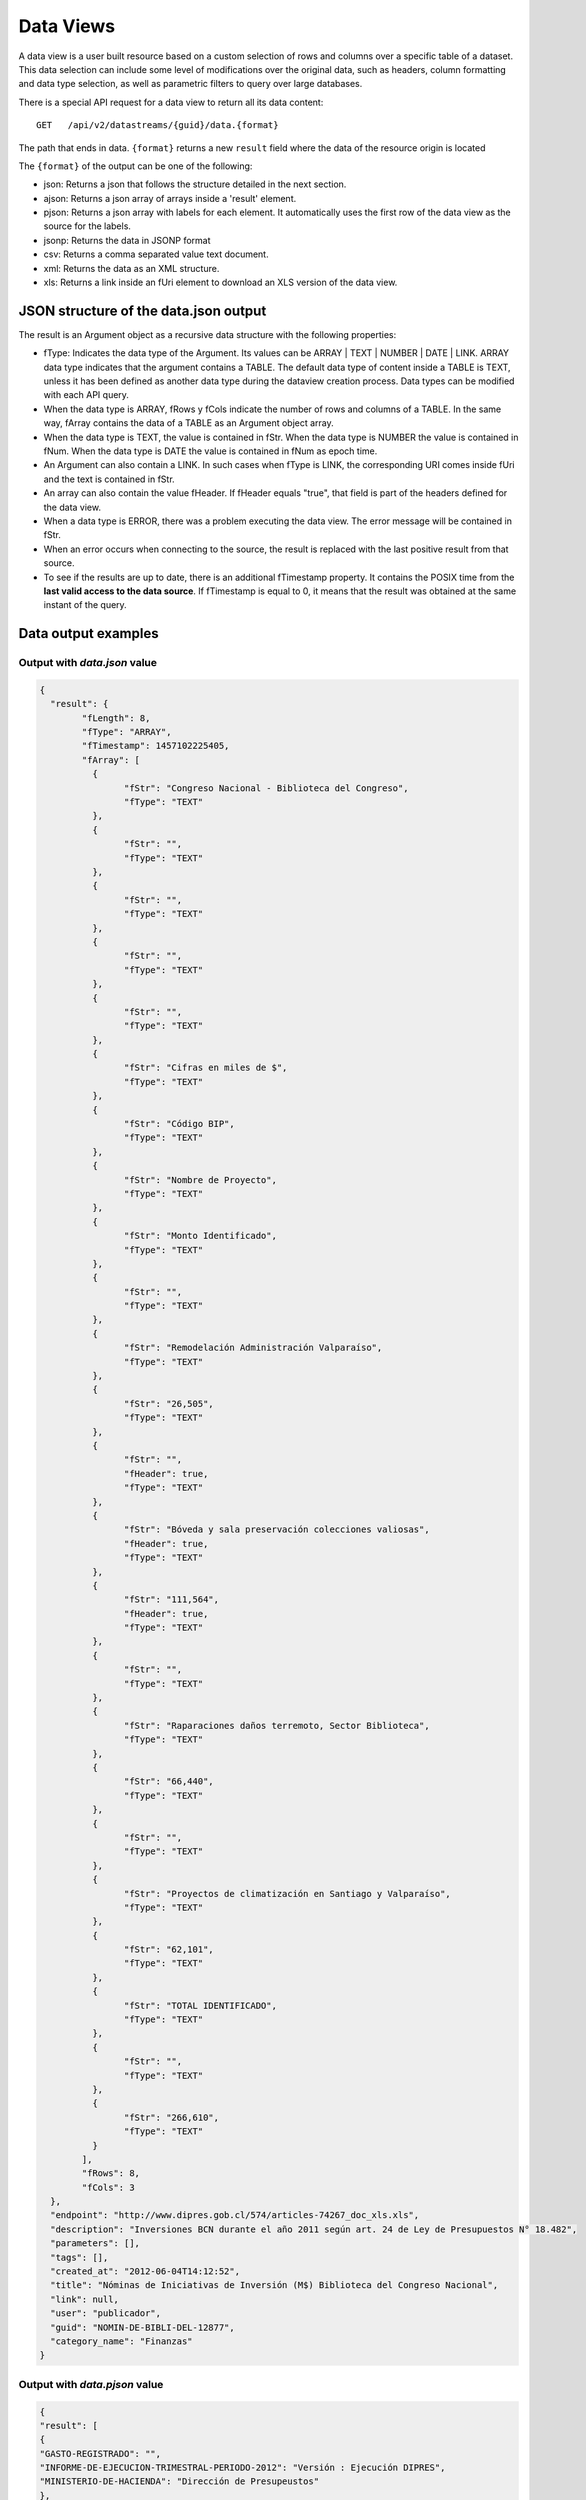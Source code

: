 Data Views
===============

A data view is a user built resource based on a custom selection of rows and columns over a specific table of a dataset. This data selection can include some level of modifications over the original data, such as headers, column formatting and data type selection, as well as parametric filters to query over large databases. 

There is a special API request for a data view to return all its data content: 

::
  
  GET   /api/v2/datastreams/{guid}/data.{format}
  
  
The path that ends in data. ``{format}``  returns a new  ``result`` field where the data of the resource origin is located

The ``{format}`` of the output can be one of the following:

-	json: Returns a json that follows the structure detailed in the next section.

-	ajson: Returns a json array of arrays inside a 'result' element. 

-	pjson: Returns a json array with labels for each element. It automatically uses the first row of the data view as the source for the labels.

-	jsonp: Returns the data in JSONP format

-	csv: Returns a comma separated value text document.

-	xml: Returns the data as an XML structure.

-	xls: Returns a link inside an fUri element to download an XLS version of the data view.


JSON structure of the data.json output
---------------------------------------

The result is an Argument object as a recursive data structure with the following properties:

- fType: Indicates the data type of the Argument. Its values can be  ARRAY | TEXT | NUMBER | DATE | LINK. ARRAY data type indicates that the argument contains a TABLE. The default data type of content inside a TABLE is TEXT, unless it has been defined as another data type during the dataview creation process. Data types can be modified with each API query.
- When the data type is ARRAY, fRows y fCols indicate the number of rows and columns of a TABLE. In the same way, fArray contains the data of a TABLE as an Argument object array.
- When the data type is TEXT, the value is contained in fStr. When the data type is NUMBER the value is contained in fNum. When the data type is DATE the value is contained in fNum as epoch time.
- An Argument can also contain a LINK. In such cases when fType is LINK, the corresponding URI comes inside fUri and the text is contained in fStr.
- An array can also contain the value fHeader. If fHeader equals "true", that field is part of the headers defined for the data view.
- When a data type is ERROR, there was a problem executing the data view. The error message will be contained in fStr.
- When an error occurs when connecting to the source, the result is replaced with the last positive result from that source.
- To see if the results are up to date, there is an additional fTimestamp property. It contains the POSIX time from the **last valid access to the data source**. If fTimestamp is equal to 0, it means that the result was obtained at the same instant of the query.


Data output examples
-------------------------------

Output with *data.json* value
^^^^^^^^^^^^^^^^^^^^^^^^^^^^^^^^^^^^^^^


.. code-block:: json

	{
	  "result": {
		"fLength": 8,
		"fType": "ARRAY",
		"fTimestamp": 1457102225405,
		"fArray": [
		  {
			"fStr": "Congreso Nacional - Biblioteca del Congreso",
			"fType": "TEXT"
		  },
		  {
			"fStr": "",
			"fType": "TEXT"
		  },
		  {
			"fStr": "",
			"fType": "TEXT"
		  },
		  {
			"fStr": "",
			"fType": "TEXT"
		  },
		  {
			"fStr": "",
			"fType": "TEXT"
		  },
		  {
			"fStr": "Cifras en miles de $",
			"fType": "TEXT"
		  },
		  {
			"fStr": "Código BIP",
			"fType": "TEXT"
		  },
		  {
			"fStr": "Nombre de Proyecto",
			"fType": "TEXT"
		  },
		  {
			"fStr": "Monto Identificado",
			"fType": "TEXT"
		  },
		  {
			"fStr": "",
			"fType": "TEXT"
		  },
		  {
			"fStr": "Remodelación Administración Valparaíso",
			"fType": "TEXT"
		  },
		  {
			"fStr": "26,505",
			"fType": "TEXT"
		  },
		  {
			"fStr": "",
			"fHeader": true,
			"fType": "TEXT"
		  },
		  {
			"fStr": "Bóveda y sala preservación colecciones valiosas",
			"fHeader": true,
			"fType": "TEXT"
		  },
		  {
			"fStr": "111,564",
			"fHeader": true,
			"fType": "TEXT"
		  },
		  {
			"fStr": "",
			"fType": "TEXT"
		  },
		  {
			"fStr": "Raparaciones daños terremoto, Sector Biblioteca",
			"fType": "TEXT"
		  },
		  {
			"fStr": "66,440",
			"fType": "TEXT"
		  },
		  {
			"fStr": "",
			"fType": "TEXT"
		  },
		  {
			"fStr": "Proyectos de climatización en Santiago y Valparaíso",
			"fType": "TEXT"
		  },
		  {
			"fStr": "62,101",
			"fType": "TEXT"
		  },
		  {
			"fStr": "TOTAL IDENTIFICADO",
			"fType": "TEXT"
		  },
		  {
			"fStr": "",
			"fType": "TEXT"
		  },
		  {
			"fStr": "266,610",
			"fType": "TEXT"
		  }
		],
		"fRows": 8,
		"fCols": 3
	  },
	  "endpoint": "http://www.dipres.gob.cl/574/articles-74267_doc_xls.xls",
	  "description": "Inversiones BCN durante el año 2011 según art. 24 de Ley de Presupuestos N° 18.482",
	  "parameters": [],
	  "tags": [],
	  "created_at": "2012-06-04T14:12:52",
	  "title": "Nóminas de Iniciativas de Inversión (M$) Biblioteca del Congreso Nacional",
	  "link": null,
	  "user": "publicador",
	  "guid": "NOMIN-DE-BIBLI-DEL-12877",
	  "category_name": "Finanzas"
	}


Output with *data.pjson* value
^^^^^^^^^^^^^^^^^^^^^^^^^^^^^^^^^^^^^^^^^
.. code-block:: json
	
	{
  	"result": [
    	{
      	"GASTO-REGISTRADO": "",
      	"INFORME-DE-EJECUCION-TRIMESTRAL-PERIODO-2012": "Versión : Ejecución DIPRES",
      	"MINISTERIO-DE-HACIENDA": "Dirección de Presupeustos"
    	},
    	{
      	"GASTO-REGISTRADO": "",
      	"INFORME-DE-EJECUCION-TRIMESTRAL-PERIODO-2012": "Moneda Nacional - Miles de Pesos - Monto Devengado",
      	"MINISTERIO-DE-HACIENDA": ""
    	},
    	{
      	"GASTO-REGISTRADO": "",
      	"INFORME-DE-EJECUCION-TRIMESTRAL-PERIODO-2012": "11  PARTIDA : MINISTERIO DE DEFENSA NACIONAL",
      	"MINISTERIO-DE-HACIENDA": ""
    	},
    	{
      	"GASTO-REGISTRADO": "Ejecución acumulada al Primer Trimestre",
      	"INFORME-DE-EJECUCION-TRIMESTRAL-PERIODO-2012": "Clasificación Económica",
      	"MINISTERIO-DE-HACIENDA": "Subt."
    	},
    	{
      	"GASTO-REGISTRADO": "350,239,182",
      	"INFORME-DE-EJECUCION-TRIMESTRAL-PERIODO-2012": "INGRESOS",
      	"MINISTERIO-DE-HACIENDA": ""
    	},
    	{
      	"GASTO-REGISTRADO": "1,787,369",
      	"INFORME-DE-EJECUCION-TRIMESTRAL-PERIODO-2012": "RENTAS DE LA PROPIEDAD",
      	"MINISTERIO-DE-HACIENDA": "06"
    	},
    	{
      	"GASTO-REGISTRADO": "85,459,417",
      	"INFORME-DE-EJECUCION-TRIMESTRAL-PERIODO-2012": "INGRESOS DE OPERACION",
      	"MINISTERIO-DE-HACIENDA": "07"
    	},
    	{
      	"GASTO-REGISTRADO": "2,464,229",
      	"INFORME-DE-EJECUCION-TRIMESTRAL-PERIODO-2012": "OTROS INGRESOS CORRIENTES",
      	"MINISTERIO-DE-HACIENDA": "08"
    	},
    	{
      	"GASTO-REGISTRADO": "228,441,645",
      	"INFORME-DE-EJECUCION-TRIMESTRAL-PERIODO-2012": "APORTE FISCAL",
      	"MINISTERIO-DE-HACIENDA": "09"
    	},
    	{
      	"GASTO-REGISTRADO": "1,553",
      	"INFORME-DE-EJECUCION-TRIMESTRAL-PERIODO-2012": "VENTA DE ACTIVOS NO FINANCIEROS",
      	"MINISTERIO-DE-HACIENDA": "10"
    	},
    	{
      	"GASTO-REGISTRADO": "-200,000",
      	"INFORME-DE-EJECUCION-TRIMESTRAL-PERIODO-2012": "VENTA DE ACTIVOS FINANCIEROS",
      	"MINISTERIO-DE-HACIENDA": "11"
    	},
    	{
      	"GASTO-REGISTRADO": "32,284,969",
      	"INFORME-DE-EJECUCION-TRIMESTRAL-PERIODO-2012": "RECUPERACION DE PRESTAMOS",
      	"MINISTERIO-DE-HACIENDA": "12"
    	},
    	{
      	"GASTO-REGISTRADO": "0",
      	"INFORME-DE-EJECUCION-TRIMESTRAL-PERIODO-2012": "SALDO INICIAL DE CAJA",
      	"MINISTERIO-DE-HACIENDA": "15"
    	},
    	{
      	"GASTO-REGISTRADO": "309,580,095",
      	"INFORME-DE-EJECUCION-TRIMESTRAL-PERIODO-2012": "GASTOS",
      	"MINISTERIO-DE-HACIENDA": ""
    	},
    	{
      	"GASTO-REGISTRADO": "216,709,098",
      	"INFORME-DE-EJECUCION-TRIMESTRAL-PERIODO-2012": "GASTOS EN PERSONAL",
      	"MINISTERIO-DE-HACIENDA": "21"
    	},
    	{
      	"GASTO-REGISTRADO": "50,929,915",
      	"INFORME-DE-EJECUCION-TRIMESTRAL-PERIODO-2012": "BIENES Y SERVICIOS DE CONSUMO",
      	"MINISTERIO-DE-HACIENDA": "22"
    	},
    	{
      	"GASTO-REGISTRADO": "292,887",
      	"INFORME-DE-EJECUCION-TRIMESTRAL-PERIODO-2012": "PRESTACIONES DE SEGURIDAD SOCIAL",
      	"MINISTERIO-DE-HACIENDA": "23"
    	{
      	"GASTO-REGISTRADO": "6,926,828",
      	"INFORME-DE-EJECUCION-TRIMESTRAL-PERIODO-2012": "TRANSFERENCIAS CORRIENTES",
      	"MINISTERIO-DE-HACIENDA": "24"
    	},
    	{
      	"GASTO-REGISTRADO": "295,054",
      	"INFORME-DE-EJECUCION-TRIMESTRAL-PERIODO-2012": "INTEGROS AL FISCO",
      	"MINISTERIO-DE-HACIENDA": "25"
    	},
    	{
      	"GASTO-REGISTRADO": "72,619",
      	"INFORME-DE-EJECUCION-TRIMESTRAL-PERIODO-2012": "OTROS GASTOS CORRIENTES",
      	"MINISTERIO-DE-HACIENDA": "26"
    	},
    	{
      	"GASTO-REGISTRADO": "1,096,186",
      	"INFORME-DE-EJECUCION-TRIMESTRAL-PERIODO-2012": "ADQUISICION DE ACTIVOS NO FINANCIEROS",
      	"MINISTERIO-DE-HACIENDA": "29"
    	},
    	{
      	"GASTO-REGISTRADO": "825,448",
      	"INFORME-DE-EJECUCION-TRIMESTRAL-PERIODO-2012": "INICIATIVAS DE INVERSION",
      	"MINISTERIO-DE-HACIENDA": "31"
    	},
    
	    {
      	"timestamp": 1466534470176,
      	"length": 27
    	}
  	],
  	"endpoint": "http://www.sampleurl.gov/573/87684_public_record.xls",
  	"description": "json",
  	"parameters": [
	    
  	],
  	"tags": [
	    
  	],
  	"timestamp": null,
  	"created_at": "2012-06-04T14:12:52",
  	"title": "prueba json",
  	"modified_at": "2016-06-21T14:59:52",
  	"category_id": 40524,
  	"link": null,
  	"user": "administrador",
  	"guid": "PRUEB-JSON",
  	"category_name": "Seguridad Pública"
	}


Output with *data.ajson* value
^^^^^^^^^^^^^^^^^^^^^^^^^^^^^^^^^^^^^^^^^
.. code-block:: json


	{
	  "result": [
		[
		  "Congreso Nacional - Biblioteca del Congreso",
		  "",
		  ""
		],
		[
		  "",
		  "",
		  "Cifras en miles de $"
		],
		[
		  "Código BIP",
		  "Nombre de Proyecto",
		  "Monto Identificado"
		],
		[
		  "",
		  "Remodelación Administración Valparaíso",
		  "26,505"
		],
		[
		  "",
		  "Bóveda y sala preservación colecciones valiosas",
		  "111,564"
		],
		[
		  "",
		  "Raparaciones daños terremoto, Sector Biblioteca",
		  "66,440"
		],
		[
		  "",
		  "Proyectos de climatización en Santiago y Valparaíso",
		  "62,101"
		],
		[
		  "TOTAL IDENTIFICADO",
		  "",
		  "266,610"
		]
	  ],
	  "endpoint": "http://www.dipres.gob.cl/574/articles-74267_doc_xls.xls",
	  "description": "Inversiones BCN durante el año 2011 según art. 24 de Ley de Presupuestos N° 18.482",
	  "parameters": [],
	  "tags": [],
	  "created_at": "2012-06-04T14:12:52",
	  "title": "Nóminas de Iniciativas de Inversión (M$) Biblioteca del Congreso Nacional",
	  "link": null,
	  "user": "publicador",
	  "guid": "NOMIN-DE-BIBLI-DEL-12877",
	  "category_name": "Finanzas"
	}

	
Output with *data.xml* value
^^^^^^^^^^^^^^^^^^^^^^^^^^^^^^^^^^^^^^^^^
.. code-block:: xml

	<?xml version="1.0" encoding="UTF-8"?>
	<table>
		<row>
			<column>Congreso Nacional - Biblioteca del Congreso</column>
			<column/>
			<column/>
		</row>
		<row>
			<column/>
			<column/>
			<column>Cifras en miles de $</column>
		</row>
		<row>
			<column>Código BIP</column>
			<column>Nombre de Proyecto</column>
			<column>Monto Identificado</column>
		</row>
		<row>
			<column/>
			<column>Remodelación Administración Valparaíso</column>
			<column>26,505</column>
		</row>
		<row>
			<column/>
			<column>Bóveda y sala preservación colecciones valiosas</column>
			<column>111,564</column>
		</row>
		<row>
			<column/>
			<column>Raparaciones daños terremoto, Sector Biblioteca</column>
			<column>66,440</column>
		</row>
		<row>
			<column/>
			<column>Proyectos de climatización en Santiago y Valparaíso</column>
			<column>62,101</column>
		</row>
		<row>
			<column>TOTAL IDENTIFICADO</column>
			<column/>
			<column>266,610</column>
		</row>
	</table>

Output with *data.csv* value
^^^^^^^^^^^^^^^^^^^^^^^^^^^^^^^^^^^^^^^^^
::

	"Congreso Nacional - Biblioteca del Congreso","",""
	"","","Cifras en miles de $"
	"Código BIP","Nombre de Proyecto","Monto Identificado"
	"","Remodelación Administración Valparaíso","26,505"
	"","Bóveda y sala preservación colecciones valiosas","111,564"
	"","Raparaciones daños terremoto, Sector Biblioteca","66,440"
	"","Proyectos de climatización en Santiago y Valparaíso","62,101"
	"TOTAL IDENTIFICADO","","266,610"
	

Output with *data.xls* value
^^^^^^^^^^^^^^^^^^^^^^^^^^^^^^^^^^^^^^^^^
.. code-block:: json

	{
	  "fUri": "http://datastore.dev:8888/resources/datal_temp/2016-03-10/temp_1386265881861839185.xlsx",
	  "fNum": 302,
	  "fType": "REDIRECT"
	}

	
Requesting a data view with parameters
-----------------------------------------------

A data view can require parameters to retrieve data. Parameters can be added to a data view only during the creation process. These parameters can be mapped against a form in the case of an HTML dataset source, against a URL or against columns of data over a specific table. The proper syntax to request parameters of a dataview is 
pArgumentN=X
Where N is the position of the parameter of the data view and X is the value of said parameter.
The position of the parameter is informed when querying over the data view **without** the data element.
Example::


    http://cne.cloudapi.junar.com/api/v2/datastreams/BALAN-NACIO-ENERG-POR-5269?auth_key=MY_AUTH_KEY

From there we know that there is only one parameter, so we build out query like this::


    http://cne.cloudapi.junar.com/api/v2/datastreams/BALAN-NACIO-ENERG-POR-5269/data.json?auth_key=MY_AUTH_KEY&pArgument0=2014

.. code-block:: json

	{
  	"result": [
	    [
    	  "Año",
      	"Sección",
      	"Item",
      	"Combustible",
      	"Valor"
    	],
    	[
      	"2014",
      	"Energético Primario",
      	"Producción Primaria",
      	"Petróleo Crudo",
      	"4,809.00"
    	],
    	[
      	"2014",
      	"Energético Primario",
      	"Producción Primaria",
      	"Gas Natural",
      	"7,381.00"
    	],
    	[	
    	"2014",
      	"Energíargético Primario",
      	"Producción Primaria",
      	"Carbón",
      	"29,147.00"
    	],
    	[
      	"2014",
      	"Energético Primario",
      	"Producción Primaria",
      	"Biomasa",
      	"73,752.00"
    	],
    	[
      	"2014",
      	"Energético Primario",
      	"Producción Primaria",
      	"Energía Hídrica",
      	"20,104.00"
    	],
    	[
      	"2014",
      	"Energético Primario",
      	"Producción Primaria",
      	"Energía Eólica",
      	"1,241.00"
    	],
    	(...)
    	[
      	"2014",
      	"Sector de Consumo",
      	"Sector Industrial y Minero",
      	"Gas Corriente",
      	"6.00"
    	],
    	[
      	"2014",
      	"Sector de Consumo",
      	"Sector Industrial y Minero",
      	"Metanol",
      	"-"
    	],
    	[	
    	"2014",
      	"Seccióntor de Consumo",
      	"Sector Industrial y Minero",
	  	"Total",
      	"1457102225405,105.00"
    	]
  	],
  		"endpoint": "file://5995/5316/185277278134828680067533944176086411863",
  		"description": "Fuente: CNE. Datos desde 2008 a 2014 con el balance nacional energético consolidado en formato base de datos.",
  		"parameters": [
    	{
      	"default": "2014",
      	"position": 0,
      	"name": "Año",
      	"description": "Año de la consulta en formato AAAA"
    	}
  	],
  	"tags": [
	    "Balance",
	    "nacional",
	    "energ tico",
	    "bne",
    	"energia",
    	"Chile"
  		],
  	"timestamp": null,
  	"created_at": "2015-11-11T17:27:41",
  	"title": "Consolidado Balances Energéticos (2014 - 2008)",
  	"modified_at": "2016-06-15T16:29:49",
  	"category_id": 41209,
  	"link": null,
  	"user": "cne",
  	"guid": "BALAN-NACIO-ENERG-POR-52693",
  	"category_name": "Balance Energético"
	}



Filtering data view results
------------------------------------

The Junar API allows users to filter the results of a data view request by adding custom filters over any number of columns, which apply logical operators over values and can be concatenated using AND/OR sentences::

	http://api.datosabiertos.chilecompra.cl/api/v2/datastreams/TRANS-ENTRE-PROVE-E-INSTI/data.ajson/?auth_key=MY_AUTH_KEY&filter0=column4[>]1000000000&filter1=column0[==]Mobiliario&where=(filter0 and filter1)


.. code-block:: json

	{
  		"result": [
    	[
      		"Convenio Marco",
      		"Institución",
      		"Nombre Empresa",
      		"Cantidad OC",
      		"Monto OC"
    	],
    	[
      		"Mobiliario",
      		"Ejército de Chile",
      		"MUEBLES TIMAUKEL LTDA.",
      		"17.00",
      		"2,443,853,748.52"
    	]
  		],
  		"endpoint": "file://6745/9345/70289701374408125008067787804389705863",
  		"description": "Datos agrupados en ordenes de compra y montos totales, en pesos chilenos, de cada transaccion realizada en un Convenio Marco para Enero 2016",  
  		"parameters": [], 
  		"tags": 
  			[
  			"transacciones",
  			"ordenes de compra",
  			"Proveedor",
  			"instituciones públicas",
  			"enero","2015",
  			"convenio marco"
  			],  
  		"timestamp": null,  
  		"created_at": "2016-05-26T18:15:36",  
  		"title": "Transacciones entre Proveedores e Instituciones en Convenio Marco - Enero 2015",  
  		"modified_at": "2016-05-26T19:07:49",  
  		"category_id": 41338,  
  		"link": null,  
  		"user": "chilecompra",  
  		"guid": "TRANS-ENTRE-PROVE-E-INSTI",  
  		"category_name": "Convenio Marco"
	}


That sample request returns all values that are over 1.000.000.000 in column 4 where the string is equal to "Mobiliario" in column 0.

Filters can go from 0 to N (filter0, filter1...filterN) and have the following syntax::

	operand0 | logical operator | operand1

The values for operand0 can be rownum (the number of row/record in the table) o columnN (where N is a whole number from 0 to N). The value for operand1 can be a string of text, a number or a date. 

The possible values for logical operator are::
	
	[==], [>], [<], [!=], [contains], [>=], [<=] 

Square brackets [] must be included. All operands are case sensitive. In the case of the logical operator [contains], the order of operands must be reversed (operand2[contains]operand1).

A *where* operation must be included to concatenate two or more filters with and/or expressions (in lowercase). In the example case the where function is equal to (filter0 and filter1). The and/or expressions enable a developer to set the relation between filters and can be mixed to fulfill a certain condition, such as ::
	
	(filter0 and filter1) or filter2.

If an operand contains a number or a date, the data view must have those columns already formatted as either NUMBER or DATE. If they are not formatted in the data view, the API enables you to perform such operation on the fly (see next section).

When a date is added as an operand value it must be typed in using the US format MM/dd/yyyy.


Data column formatting 
----------------------

The API allows to define column formats for queries to enable filtering over NUMBER or DATE records that were not properly formatted during the data view creation stage. This transformation is made on the fly and affects only that query, it does not modifies the original data view. It must be applied over a column that is being filtered on the same query. The syntax is as follows :

::

	format={"table":[{"id":"column10", "type":"DATE", "format":{"country":"ES", "lang":"es", "style": "dd/MM/yyyy"}}]}

Where : 

- id : The position of the column to filter. This column must be affected by a filter in the same API query in order to properly apply format.
- type: The desired data type for the column. By default, all columns are defined as TEXT, but they can also be set as DATE or NUMBER.
- format : Dependiendo del tipo elegido puede requerir la siguiente información.

When DATE format is applied, we requere the parameters country, lang (language) and style (print) to be defined. Valued for country and lang correspond to standard ISO format, while values for style can be found in:

http://docs.oracle.com/javase/7/docs/api/java/text/SimpleDateFormat.html

::

	format={"table":[{"id":"column10", "type":"DATE", "format":{"country":"CL", "lang":"es", "style": "dd/MM/yyyy"}}]}
	

When NUMBER format is applied, we require the parameters country, lang (language) and pattern in which the original number comes informed in the data view. The country and language indicates the default separators for thousands and decimals, and the pattern the general structure of the number. Additional parameters *decimals* and *thousands* can also be defined in case they are different from country and language. 

::
	format={"table":[{"id":"column4", "type":"NUMBER", "format":{"country":"US", "lang":"es", "pattern":"", "decimals":"", "thousands":""}}]}

Ejemplo

::

	..../invoke/SACRA-ANNUA-CRIME-STATS?...&filter0=column0[==]Homicide&filter1=column4[>]0&where=(filter0 or filter1)&format=
		{"table":[{"id":"column4", "type":"NUMBER", "format":"format":{"country":"US", "lang":"es", "pattern":"#,###.##", "decimals":".", "thousands":","}}]}
	
	
.. code-block:: json
	
	{
	  "id": "SACRA-ANNUA-CRIME-STATI",
	  "title": "Sacramento Annual Crime Statistics",
	  "description": "Year to date information on different types of crimes and variation 2012 2013",
	  "user": "sacramento",
	  "result": {
		"fType": "ARRAY",
		"fArray": [
		  {
			"fStr": "Homicide",
			"fType": "TEXT"
		  },
		  {
			"fStr": "7",
			"fType": "TEXT"
		  },
		  {
			"fStr": "10",
			"fType": "TEXT"
		  },
		  {
			"fNum": 3.0,
			"fType": "NUMBER"
		  },
		  {
			"fStr": "42.9%",
			"fType": "TEXT"
		  },
		  {
			"fStr": "Robbery",
			"fType": "TEXT"
		  },
		  {
			"fStr": "275",
			"fType": "TEXT"
		  },
		  {
			"fStr": "309",
			"fType": "TEXT"
		  },
		  {
			"fNum": 34.0,
			"fType": "NUMBER"
		  },
		  {
			"fStr": "12.4%",
			"fType": "TEXT"
		  },
		  {
			"fStr": "Burglary",
			"fType": "TEXT"
		  },
		  {
			"fStr": "944",
			"fType": "TEXT"
		  },
		  {
			"fStr": "1,084",
			"fType": "TEXT"
		  },
		  {
			"fNum": 140.0,
			"fType": "NUMBER"
		  },
		  {
			"fStr": "14.8%",
			"fType": "TEXT"
		  }
		],
		"fRows": 3,
		"fCols": 5,
		"fTimestamp": 0,
		"fLength": 0
	  },
	  "tags": [
		"Sacramento",
		"POLICE",
		"crime"
	  ],
	  "created_at": "2013-05-28 00:27:27",
	  "source": "http://www.sacpd.org/crime/stats/",
	  "link": "http://sacramento.opendata.junar.com/datastreams/77447/sacramento-annual-crime-statistics/"
	}


Publishing and updating data views using the API
-------------------------------------------------

In a similar way to publishing datasets using the API, you can create new data views over existing datasets using the API. You need a private API key with publishing grants to do so. All private API keys are delivered on demand exclusively to the official contact point of the account of the Junar team.
When publishing/updating you can use basic POST/PUT/PATCH verbs:

::  
  
  POST  /api/v2/datastreams.json
  PUT   /api/v2/datastreams/:guid.json
  PATCH /api/v2/datastreams/:guid.json
  
The parameters expected for each creation/edition are:

- title : Title of the resource. Max 100 characters. Mandatory
- description : Description of the resource. Max 250 characters. Mandatory.
- category : Slug name of the category where the resource will be included. Mandatory. It must coincide with a category already existing in the account. To obtain a full category list of the account check http://account.apidomain/api/v2/categories/?auth_key=my_auth_key  
- notes : A field to place any extra information beyond the lenght of the original description. Supports enriched text and up to 7000 characters. Optional.
- dataset : GUID of the source dataset. Mandatory. Full list of published datasets available at http://account.apidomain/api/v2/datasets/?auth_key=my_auth_key  
- header_row : The position number of the row to be defined as header for the data view, starting from zero. Syntax is rowN (where N is the position number). By default this value is empty. Optional.
- table_id : Position of the table inside the document, starting from zero. In case of multisheet documents (XLS), it indicates the index number of the document sheet to be used. In case of HTML documents, the position of the table. Syntax: tableN (where N is the position number). Mandatory.
- tags : Any number of tags, separated by comma. Optional.

If succesfull, a response will return with a  ``result`` field where all the information of the affected resource is informed:

.. code-block:: json

  {
    "result": null,
    "endpoint": "file://1995/46721/313214253556015558595838280659574174401",
    "description": "prueba mesa copypaste",
    "parameters": [ ],
    "tags": [ ],
    "created_at": "2016-02-23T10:34:42",
    "title": "prueba",
    "link": null,
    "user": "junarcity",
    "guid": "PRUEB",
    "category_name": "Financial"
  }
